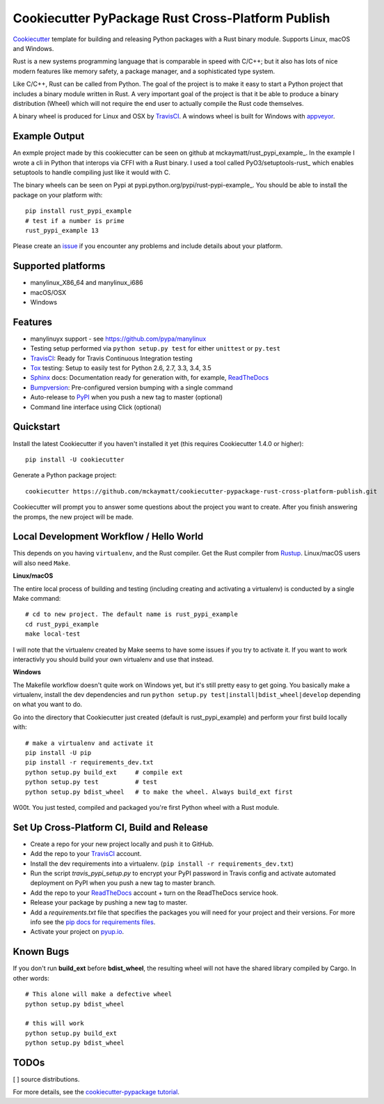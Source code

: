 ==================================================
Cookiecutter PyPackage Rust Cross-Platform Publish
==================================================

Cookiecutter_ template for building and releasing Python packages with a Rust binary module. 
Supports Linux, macOS and Windows.

Rust is a new systems programming language that is comparable in speed with C/C++; 
but it also has lots of nice modern features like memory safety, a package manager, 
and a sophisticated type system. 

Like C/C++, Rust can be called from Python. The goal of the project is to make 
it easy to start a Python project that includes a binary module written in Rust. 
A very important goal of the project is that it be able to produce a binary 
distribution (Wheel) which will not require the end user to actually compile 
the Rust code themselves. 

A binary wheel is produced for Linux and OSX by TravisCI_. A windows wheel is built 
for Windows with appveyor_. 

Example Output
--------------

An exmple project made by this cookiecutter can be seen on github at mckaymatt/rust_pypi_example_. 
In the example I wrote a cli in Python that interops via CFFI with a Rust binary.
I used a tool called PyO3/setuptools-rust_ which enables setuptools to handle compiling 
just like it would with C.

The binary wheels can be seen on Pypi at pypi.python.org/pypi/rust-pypi-example_. 
You should be able to install the package on your platform with::

    pip install rust_pypi_example
    # test if a number is prime
    rust_pypi_example 13
    
Please create an issue_ if you encounter any problems and include details about your platform.

Supported platforms
-------------------
* manylinux_X86_64 and manylinux_i686
* macOS/OSX 
* Windows

Features
--------
* manylinuyx support - see https://github.com/pypa/manylinux
* Testing setup performed via ``python setup.py test`` for either ``unittest`` or ``py.test``
* TravisCI_: Ready for Travis Continuous Integration testing
* Tox_ testing: Setup to easily test for Python 2.6, 2.7, 3.3, 3.4, 3.5
* Sphinx_ docs: Documentation ready for generation with, for example, ReadTheDocs_
* Bumpversion_: Pre-configured version bumping with a single command
* Auto-release to PyPI_ when you push a new tag to master (optional)
* Command line interface using Click (optional)

.. _Cookiecutter: https://github.com/audreyr/cookiecutter
.. _appveyor: https://www.appveyor.com/
.. _mckaymatt/rust_pypi_example: https://github.com/mckaymatt/rust_pypi_example
.. _PyO3/setuptools-rust: https://github.com/PyO3/setuptools-rust
.. _pypi.python.org/pypi/rust-pypi-example: https://pypi.python.org/pypi/rust-pypi-example
.. _issue: https://github.com/mckaymatt/cookiecutter-pypackage-rust-cross-platform-publish/issues/new

Quickstart
----------

Install the latest Cookiecutter if you haven't installed it yet (this requires
Cookiecutter 1.4.0 or higher)::

    pip install -U cookiecutter

Generate a Python package project::

    cookiecutter https://github.com/mckaymatt/cookiecutter-pypackage-rust-cross-platform-publish.git

Cookiecutter will prompt you to answer some questions about the project you want to create. 
After you finish answering the promps, the new project will be made. 


Local Development Workflow / Hello World
----------------------------------------
This depends on you having ``virtualenv``, and the Rust compiler. Get the Rust compiler from Rustup_. Linux/macOS 
users will also need ``Make``. 

**Linux/macOS**

The entire local process of building and testing (including 
creating and activating a virtualenv) is conducted by a single Make command::

    # cd to new project. The default name is rust_pypi_example
    cd rust_pypi_example
    make local-test

I will note that the virtualenv created by Make seems to have some issues if you try to activate it. 
If you want to work interactivly you should build your own virtualenv and use that instead. 

**Windows**

The Makefile workflow doesn't quite work on Windows yet, but it's still pretty easy 
to get going. You basically make a virtualenv, install the dev dependencies and run ``python setup.py test|install|bdist_wheel|develop`` depending on what you want to do.

Go into the directory that Cookiecutter just created (default is rust_pypi_example) and perform your 
first build locally with::

    # make a virtualenv and activate it
    pip install -U pip
    pip install -r requirements_dev.txt
    python setup.py build_ext     # compile ext
    python setup.py test          # test
    python setup.py bdist_wheel   # to make the wheel. Always build_ext first

W00t. You just tested, compiled and packaged you're first Python wheel with a Rust module. 

.. _Rustup: https://www.rustup.rs/

Set Up Cross-Platform CI, Build and Release
-------------------------------------------

* Create a repo for your new project locally and push it to GitHub.
* Add the repo to your TravisCI_ account.
* Install the dev requirements into a virtualenv. (``pip install -r requirements_dev.txt``)
* Run the script `travis_pypi_setup.py` to encrypt your PyPI password in Travis config
  and activate automated deployment on PyPI when you push a new tag to master branch.
* Add the repo to your ReadTheDocs_ account + turn on the ReadTheDocs service hook.
* Release your package by pushing a new tag to master.
* Add a `requirements.txt` file that specifies the packages you will need for
  your project and their versions. For more info see the `pip docs for requirements files`_.
* Activate your project on `pyup.io`_.

.. _`pip docs for requirements files`: https://pip.pypa.io/en/stable/user_guide/#requirements-files

Known Bugs
----------
If you don't run **build_ext** before **bdist_wheel**, the resulting wheel will not have the shared library
compiled by Cargo. In other words::

    # This alone will make a defective wheel
    python setup.py bdist_wheel

    # this will work
    python setup.py build_ext
    python setup.py bdist_wheel
    
TODOs
-----

[ ] source distributions.

For more details, see the `cookiecutter-pypackage tutorial`_.

.. _`cookiecutter-pypackage tutorial`: https://cookiecutter-pypackage.readthedocs.io/en/latest/tutorial.html


.. _TravisCI: http://travis-ci.org/
.. _Tox: http://testrun.org/tox/
.. _Sphinx: http://sphinx-doc.org/
.. _ReadTheDocs: https://readthedocs.io/
.. _`pyup.io`: https://pyup.io/
.. _Bumpversion: https://github.com/peritus/bumpversion
.. _PyPi: https://pypi.python.org/pypi

.. _`Nekroze/cookiecutter-pypackage`: https://github.com/Nekroze/cookiecutter-pypackage
.. _`tony/cookiecutter-pypackage-pythonic`: https://github.com/tony/cookiecutter-pypackage-pythonic
.. _`ardydedase/cookiecutter-pypackage`: https://github.com/ardydedase/cookiecutter-pypackage
.. _github comparison view: https://github.com/audreyr/cookiecutter-pypackage/compare/master...mckaymatt:master
.. _`network`: https://github.com/audreyr/cookiecutter-pypackage/network
.. _`family tree`: https://github.com/audreyr/cookiecutter-pypackage/network/members
